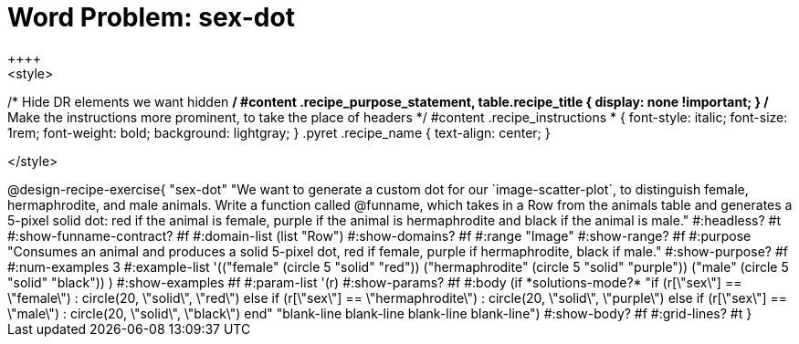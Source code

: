 = Word Problem: sex-dot
++++
<style>
/* Hide DR elements we want hidden */
#content .recipe_purpose_statement, table.recipe_title {
  display: none !important;
}
/* Make the instructions more prominent, to take the place of headers */
#content .recipe_instructions * {
  font-style: italic;
    font-size: 1rem;
    font-weight: bold;
    background: lightgray;
}
.pyret .recipe_name {
    text-align: center;
}

</style>
++++

@design-recipe-exercise{ "sex-dot"
"We want to generate a custom dot for our `image-scatter-plot`, to distinguish female, hermaphrodite, and male animals. Write a function called @funname, which takes in a Row from the animals table and generates a 5-pixel solid dot: red if the animal is female, purple if the animal is hermaphrodite and black if the animal is male."
  #:headless? #t
  #:show-funname-contract? #f
  #:domain-list (list "Row")
  #:show-domains? #f
  #:range "Image"
  #:show-range? #f
  #:purpose "Consumes an animal and produces a solid 5-pixel dot, red if female, purple if hermaphrodite, black if male."
  #:show-purpose? #f
  #:num-examples 3
  #:example-list '(("female"          (circle 5 "solid" "red"))
                   ("hermaphrodite"   (circle 5 "solid" "purple"))
                   ("male"            (circle 5 "solid" "black"))
                    )
  #:show-examples #f
  #:param-list '(r)
  #:show-params? #f
  #:body (if *solutions-mode?*
"if (r[\"sex\"] == \"female\")                : circle(20, \"solid\", \"red\")
else if (r[\"sex\"] == \"hermaphrodite\")   : circle(20, \"solid\", \"purple\")
else if (r[\"sex\"] == \"male\")            : circle(20, \"solid\", \"black\")
end"
"blank-line
blank-line
blank-line
blank-line")
  #:show-body? #f
  #:grid-lines? #t }
